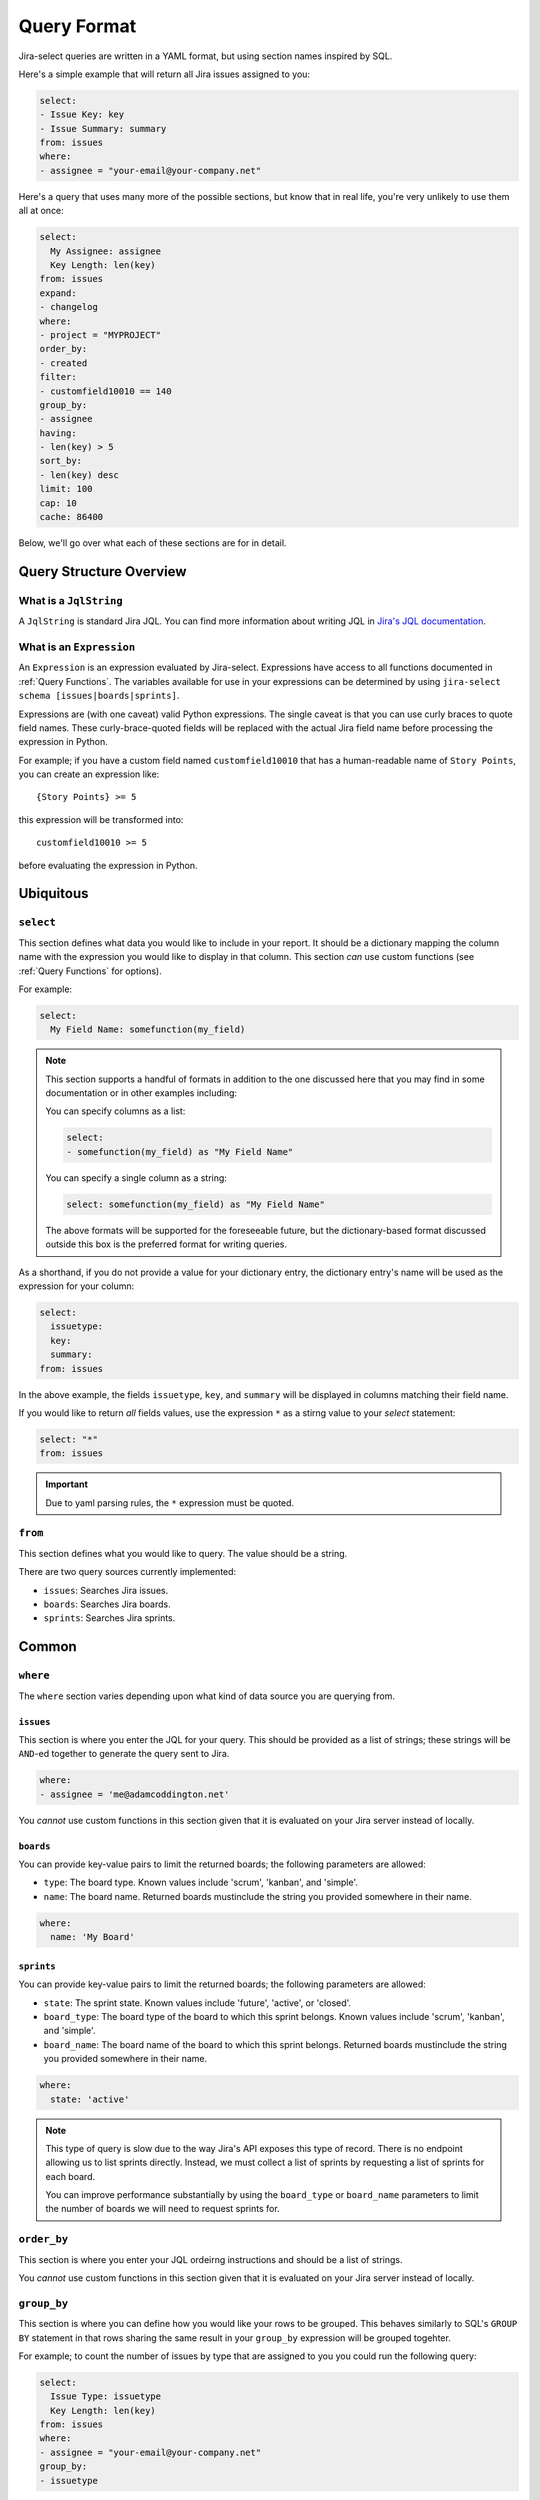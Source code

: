 Query Format
============

Jira-select queries are written in a YAML format,
but using section names inspired by SQL.

Here's a simple example that will return all Jira issues assigned to you:

.. code-block:: yaml

   select:
   - Issue Key: key
   - Issue Summary: summary
   from: issues
   where:
   - assignee = "your-email@your-company.net"

Here's a query that uses many more of the possible sections,
but know that in real life, you're very unlikely to use them all at once:

.. code-block:: yaml

   select:
     My Assignee: assignee
     Key Length: len(key)
   from: issues
   expand:
   - changelog
   where:
   - project = "MYPROJECT"
   order_by:
   - created
   filter:
   - customfield10010 == 140
   group_by:
   - assignee
   having:
   - len(key) > 5
   sort_by:
   - len(key) desc
   limit: 100
   cap: 10
   cache: 86400

Below, we'll go over what each of these sections are for in detail.

Query Structure Overview
------------------------

.. csv-table:: Jira-select Query Sections
   :file: evaluation_location.csv
   :header-rows: 1

What is a ``JqlString``
~~~~~~~~~~~~~~~~~~~~~~~

A ``JqlString`` is standard Jira JQL.
You can find more information about writing JQL
in `Jira's JQL documentation <https://www.atlassian.com/blog/jira-software/jql-the-most-flexible-way-to-search-jira-14>`_.

What is an ``Expression``
~~~~~~~~~~~~~~~~~~~~~~~~~

An ``Expression`` is an expression evaluated by Jira-select.
Expressions have access to all
functions documented in :ref:`Query Functions`.
The variables available for use in your expressions can be determined
by using ``jira-select schema [issues|boards|sprints]``.

Expressions are (with one caveat) valid Python expressions.
The single caveat is that you can use curly braces to quote
field names.
These curly-brace-quoted fields will be replaced with the actual
Jira field name before processing the expression in Python.

For example; if you have a custom field named ``customfield10010``
that has a human-readable name of ``Story Points``, you can create
an expression like::

   {Story Points} >= 5

this expression will be transformed into::

   customfield10010 >= 5

before evaluating the expression in Python.

Ubiquitous
----------

``select``
~~~~~~~~~~

This section defines what data you would like to include in your report.
It should be a dictionary mapping the column name with the expression
you would like to display in that column.
This section *can* use custom functions (see :ref:`Query Functions` for options).

For example:

.. code-block:: yaml

   select:
     My Field Name: somefunction(my_field)

.. note::

   This section supports a handful of formats
   in addition to the one discussed here
   that you may find in some documentation
   or in other examples including:

   You can specify columns as a list:

   .. code-block:: yaml

      select:
      - somefunction(my_field) as "My Field Name"

   You can specify a single column as a string:

   .. code-block:: yaml

      select: somefunction(my_field) as "My Field Name"

   The above formats will be supported for the foreseeable future,
   but the dictionary-based format discussed outside this box is the
   preferred format for writing queries.

As a shorthand, if you do not provide a value for your dictionary entry,
the dictionary entry's name will be used as the expression for your column:

.. code-block:: yaml

   select:
     issuetype:
     key:
     summary:
   from: issues

In the above example, the fields ``issuetype``, ``key``, and ``summary``
will be displayed in columns matching their field name.

If you would like to return *all* fields values,
use the expression ``*`` as a stirng value to your `select` statement:

.. code-block:: yaml

   select: "*"
   from: issues

.. important::

   Due to yaml parsing rules, the ``*`` expression must be quoted.

``from``
~~~~~~~~

This section defines what you would like to query.
The value should be a string.

There are two query sources currently implemented:

* ``issues``: Searches Jira issues.
* ``boards``: Searches Jira boards.
* ``sprints``: Searches Jira sprints.

Common
------

``where``
~~~~~~~~~

The ``where`` section varies depending upon what kind of data source
you are querying from.

``issues``
__________

This section is where you enter the JQL for your query.
This should be provided as a list of strings;
these strings will be ``AND``-ed together to generate the query sent to Jira.

.. code-block:: yaml

   where:
   - assignee = 'me@adamcoddington.net'

You *cannot* use custom functions in this section
given that it is evaluated on your Jira server instead of locally.

``boards``
__________

You can provide key-value pairs to limit the returned boards;
the following parameters are allowed:

- ``type``: The board type.  Known values include 'scrum', 'kanban',
  and 'simple'.
- ``name``: The board name.  Returned boards mustinclude the string
  you provided somewhere in their name.


.. code-block:: yaml

   where:
     name: 'My Board'

``sprints``
___________

You can provide key-value pairs to limit the returned boards;
the following parameters are allowed:

- ``state``: The sprint state.  Known values include 'future', 'active',
  or 'closed'.
- ``board_type``: The board type of the board to which this sprint belongs.
  Known values include 'scrum', 'kanban', and 'simple'.
- ``board_name``: The board name of the board to which this sprint belongs.
  Returned boards mustinclude the string you provided somewhere in their name.

.. code-block:: yaml

   where:
     state: 'active'

.. note::

   This type of query is slow
   due to the way Jira's API exposes this type of record.
   There is no endpoint allowing us to list sprints directly.
   Instead, we must collect a list of sprints
   by requesting a list of sprints for each board.

   You can improve performance substantially
   by using the ``board_type`` or ``board_name`` parameters
   to limit the number of boards we will need to request sprints for.

``order_by``
~~~~~~~~~~~~

This section is where you enter your JQL ordeirng instructions and should
be a list of strings.

You *cannot* use custom functions in this section
given that it is evaluated on your Jira server instead of locally.

``group_by``
~~~~~~~~~~~~

This section is where you can define how you would like your rows to be grouped.
This behaves similarly to SQL's ``GROUP BY`` statement in that rows sharing
the same result in your ``group_by`` expression will be grouped togehter.

For example; to count the number of issues by type that are assigned to you
you could run the following query:

.. code-block:: yaml

   select:
     Issue Type: issuetype
     Key Length: len(key)
   from: issues
   where:
   - assignee = "your-email@your-company.net"
   group_by:
   - issuetype

.. Note::

   When executing an SQL query that uses a ``GROUP BY`` statement,
   you will always see just a single value for each column
   even if that column represents multiple rows' values.

   Unlike standard SQL,
   in Jira-select column values will always contain arrays of values
   when your column definition does not use a value entered in your ``group_by`` section.
   If you are surprised about a particular field showing an array holding values that are all the same,
   try adding that column to your ``group_by`` statement, too.

If you would like to perform an aggregation across all returned values,
you can provide ``True`` in your ``group_by`` statement.
This works because, for every row, ``True`` will evaluate to the same result
causing all rows to be grouped together:

.. code-block:: yaml

   select:
     Key Length: len(key)
   from: issues
   where:
   - assignee = "your-email@your-company.net"
   group_by:
   - True

You **can** use custom functions in this section.

``having``
~~~~~~~~~~

This section is where you can provide filtering instructions that Jql cannot handle
because they either require local functions or operate on grouped data.

You **can** use custom functions in this section.

``calculate``
~~~~~~~~~~~~~

Perhaps you have an expression you'd like to calculate once
and use multiple times across your query
(e.g. multiple times across ``select`` columns,
or in both ``select`` and ``filter`` at the same time).
You can use the ``calculate`` section for performing those calculations
once and then referencing their result in other expressions; for example:

.. code-block:: yaml

   select:
     Hours in Progress: round(in_progress_seconds / 3600)
   calculate:
     in_progress_seconds: interval_size(interval_matching(issue, status="In Progress") & interval_business_hours(parse_date(created))).total_seconds() / 28800
   from: issues
   filter:
   - in_progress_seconds > 60
   expand:
   - changelog

The above example will calculate the total amount of time issues were in progress
in hours while excluding results where they were in progress for fewer than sixty seconds.

``sort_by``
~~~~~~~~~~~

This section is where you can provide sorting instructions that Jql cannot handle
because they either require local functions or operate on grouped data.

You **can** use custom functions in this section.

``limit``
~~~~~~~~~

This sets a limit on how many rows will be returned from Jira.
See :ref:`Query Lifecycle` to understand where this fits in the query lifecycle.

If you would like to limit the count of rows *after* ``group_by`` and
``having`` have reduced the count of rows, use ``cap`` instead.

.. note::

   ``limit`` is handled by Jira itself, so if you would like to
   instead limit the number of rows returned after ``having``
   and ``grouping`` expressions have reduced the row count,
   use ``cap`` instead.

``cache``
~~~~~~~~~

This will cache the results returned by Jira
for up to the specified number of seconds.
This can be very helpful if you are iterating on changes
to your ``group_by`` or ``having`` sections
in that you can make minor changes
and avoid the slow process of requesting records
from jira after every change.

Note that the cache parameter can be in one of two forms:

.. code-block:: yaml

   cache: 86400

In this case, we will cache the results for up to 86400 seconds
and will also accept an already-stored cached value
that is up to that number of seconds old.

.. code-block:: yaml

   cache: [300, 86400]

In this case, we will cache the results for up to 86400 seconds,
but will only accept a cached value that is 300 seconds old or newer.

You can also pass ``null`` as the second parameter to allow
reading from the cache, but disallow writing a new cached value,
or pass ``null`` as the first parameter to disallow using an existing cache,
but allowing storing a new value.

Note that to take full advantage of caching,
you may also want to use the ``filter`` feature described below.
Using it can let you take better advantage of your cached values.

Unusual
-------

``expand``
~~~~~~~~~~

Jira has a concept of "field expansion",
and although by default Jira-select will fetch "all" data,
that won't actually return quite all of the data.
You can find more information about what data this will return
by reading `the Jira documentation covering
"Search for issues using JQL (GET)" <https://developer.atlassian.com/cloud/jira/platform/rest/v3/api-group-issue-search/#api-rest-api-3-search-get>`_.


``filter``
~~~~~~~~~~

In most cases, using ``where`` (pre-grouping/having, processed by Jira)
and ``having`` (post-grouping) are sufficient.
But there are scenarios where you might want to filter rows
between these two steps.  For example:

* Jql doesn't provide the functionality you need for filtering your resultset,
  but you'll be using a ``group_by`` statement, too, and thus can't just use
  ``having``; because by that point, the field you need to filter on will
  have been grouped with others.
* You are using a long cache interval to quickly iterate on your query and
  do not want to have to update your ``where`` expression since changing that
  will cause us to not use the cached results.

In these cases, you can enter the same sorts of expressions
you'd use in a ``having`` statement in your ``filter`` statement
as a sort of local-side equivalent of ``where``.

You **can** use custom functions in this section.

``cap``
~~~~~~~

This sets a limit on how many rows will be returned,
but unlike ``limit`` is evaluated locally.

This can be used if you want your ``having`` or ``group_by``
statements to have access to as much data as possible
(and thus do not want to use ``limit``
to reduce the number of rows returned from Jira),
but still want to limit the number of rows in your final document.
